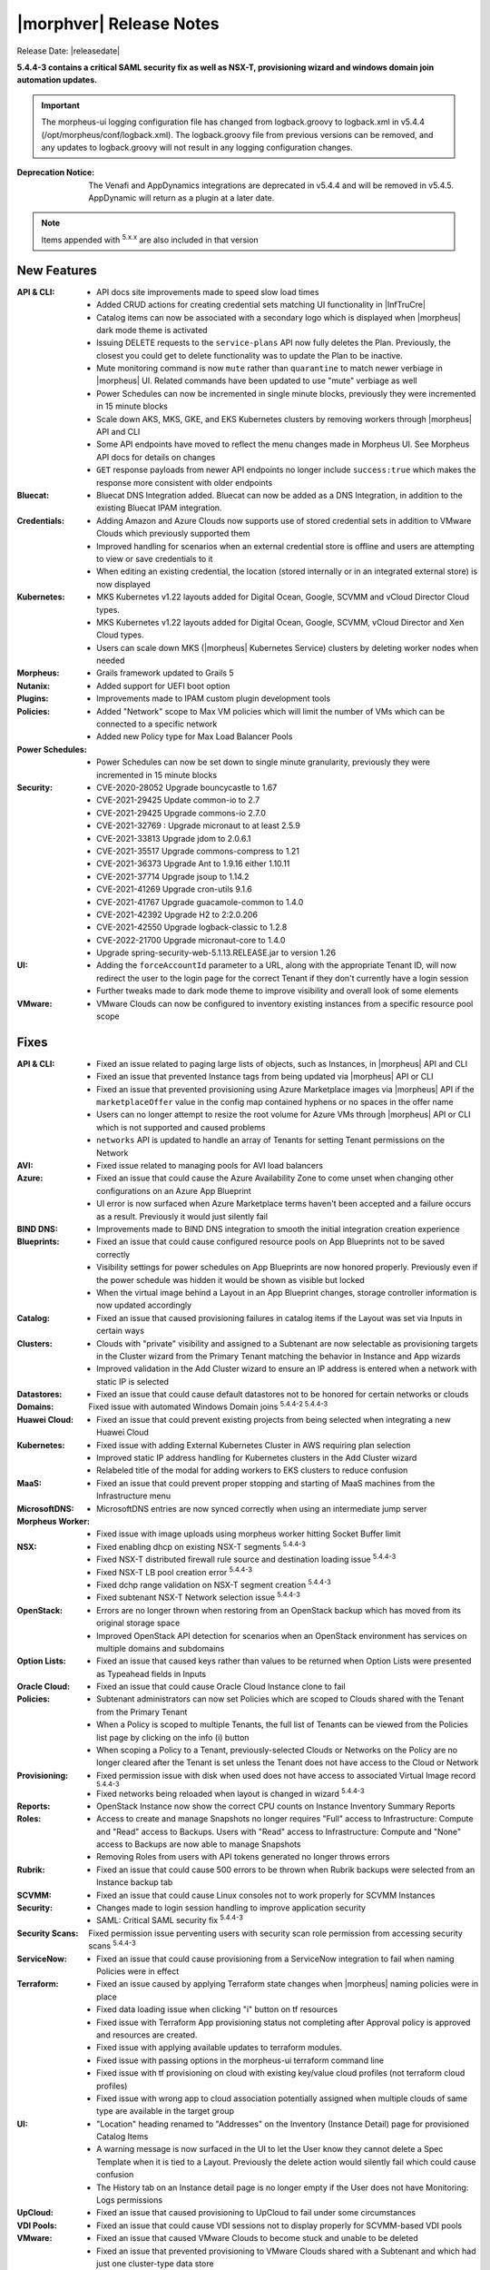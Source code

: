 .. _Release Notes:

*************************
|morphver| Release Notes
*************************

Release Date: |releasedate|

**5.4.4-3 contains a critical SAML security fix as well as NSX-T, provisioning wizard and windows domain join automation updates.**

.. IMPORTANT:: The morpheus-ui logging configuration file has changed from logback.groovy to logback.xml in v5.4.4 (/opt/morpheus/conf/logback.xml). The logback.groovy file from previous versions can be removed, and any updates to logback.groovy will not result in any logging configuration changes.
:Deprecation Notice: The Venafi and AppDynamics integrations are deprecated in v5.4.4 and will be removed in v5.4.5. AppDynamic will return as a plugin at a later date.


.. NOTE:: Items appended with :superscript:`5.x.x` are also included in that version
.. .. include:: highlights.rst

New Features
============

:API & CLI: - API docs site improvements made to speed slow load times
             - Added CRUD actions for creating credential sets matching UI functionality in |InfTruCre|
             - Catalog items can now be associated with a secondary logo which is displayed when |morpheus| dark mode theme is activated
             - Issuing DELETE requests to the ``service-plans`` API now fully deletes the Plan. Previously, the closest you could get to delete functionality was to update the Plan to be inactive.
             - Mute monitoring command is now ``mute`` rather than ``quarantine`` to match newer verbiage in |morpheus| UI. Related commands have been updated to use "mute" verbiage as well
             - Power Schedules can now be incremented in single minute blocks, previously they were incremented in 15 minute blocks
             - Scale down AKS, MKS, GKE, and EKS Kubernetes clusters by removing workers through |morpheus| API and CLI
             - Some API endpoints have moved to reflect the menu changes made in Morpheus UI. See Morpheus API docs for details on changes
             - ``GET`` response payloads from newer API endpoints no longer include ``success:true`` which makes the response more consistent with older endpoints
:Bluecat: - Bluecat DNS Integration added. Bluecat can now be added as a DNS Integration, in addition to the existing Bluecat IPAM integration.
:Credentials: - Adding Amazon and Azure Clouds now supports use of stored credential sets in addition to VMware Clouds which previously supported them
               - Improved handling for scenarios when an external credential store is offline and users are attempting to view or save credentials to it
               - When editing an existing credential, the location (stored internally or in an integrated external store) is now displayed
:Kubernetes: - MKS Kubernetes v1.22 layouts added for Digital Ocean, Google, SCVMM and vCloud Director Cloud types.
              - MKS Kubernetes v1.22 layouts added for Digital Ocean, Google, SCVMM, vCloud Director and Xen Cloud types.
              - Users can scale down MKS (|morpheus| Kubernetes Service) clusters by deleting worker nodes when needed
:Morpheus: - Grails framework updated to Grails 5
:Nutanix: - Added support for UEFI boot option
:Plugins: - Improvements made to IPAM custom plugin development tools
:Policies: - Added "Network" scope to Max VM policies which will limit the number of VMs which can be connected to a specific network
            - Added new Policy type for Max Load Balancer Pools
:Power Schedules: - Power Schedules can now be set down to single minute granularity, previously they were incremented in 15 minute blocks
:Security: - CVE-2020-28052 Upgrade bouncycastle to 1.67
            - CVE-2021-29425 Update common-io to 2.7
            - CVE-2021-29425 Upgrade commons-io 2.7.0
            - CVE-2021-32769 : Upgrade micronaut to at least 2.5.9
            - CVE-2021-33813 Upgrade jdom to 2.0.6.1
            - CVE-2021-35517 Upgrade commons-compress to 1.21
            - CVE-2021-36373 Upgrade Ant to 1.9.16 either 1.10.11
            - CVE-2021-37714 Upgrade jsoup to 1.14.2
            - CVE-2021-41269 Upgrade cron-utils 9.1.6
            - CVE-2021-41767 Upgrade guacamole-common to 1.4.0
            - CVE-2021-42392 Upgrade H2 to 2:2.0.206
            - CVE-2021-42550 Upgrade logback-classic to 1.2.8
            - CVE-2022-21700 Upgrade micronaut-core to 1.4.0
            - Upgrade spring-security-web-5.1.13.RELEASE.jar to version 1.26
:UI: - Adding the ``forceAccountId`` parameter to a URL, along with the appropriate Tenant ID, will now redirect the user to the login page for the correct Tenant if they don't currently have a login session
      - Further tweaks made to dark mode theme to improve visibility and overall look of some elements
:VMware: - VMware Clouds can now be configured to inventory existing instances from a specific resource pool scope


Fixes
=====

:API & CLI: - Fixed an issue related to paging large lists of objects, such as Instances, in |morpheus| API and CLI
             - Fixed an issue that prevented Instance tags from being updated via |morpheus| API or CLI
             - Fixed an issue that prevented provisioning using Azure Marketplace images via |morpheus| API if the ``marketplaceOffer`` value in the config map contained hyphens or no spaces in the offer name
             - Users can no longer attempt to resize the root volume for Azure VMs through |morpheus| API or CLI which is not supported and caused problems
             - ``networks`` API is updated to handle an array of Tenants for setting Tenant permissions on the Network
:AVI: - Fixed issue related to managing pools for AVI load balancers
:Azure: - Fixed an issue that could cause the Azure Availability Zone to come unset when changing other configurations on an Azure App Blueprint
         - UI error is now surfaced when Azure Marketplace terms haven't been accepted and a failure occurs as a result. Previously it would just silently fail
:BIND DNS: - Improvements made to BIND DNS integration to smooth the initial integration creation experience
:Blueprints: - Fixed an issue that could cause configured resource pools on App Blueprints not to be saved correctly
              - Visibility settings for power schedules on App Blueprints are now honored properly. Previously even if the power schedule was hidden it would be shown as visible but locked
              - When the virtual image behind a Layout in an App Blueprint changes, storage controller information is now updated accordingly
:Catalog: - Fixed an issue that caused provisioning failures in catalog items if the Layout was set via Inputs in certain ways
:Clusters: - Clouds with "private" visibility and assigned to a Subtenant are now selectable as provisioning targets in the Cluster wizard from the Primary Tenant matching the behavior in Instance and App wizards
            - Improved validation in the Add Cluster wizard to ensure an IP address is entered when a network with static IP is selected
:Datastores: - Fixed an issue that could cause default datastores not to be honored for certain networks or clouds
:Domains: Fixed issue with automated Windows Domain joins :superscript:`5.4.4-2 5.4.4-3`
:Huawei Cloud: - Fixed an issue that could prevent existing projects from being selected when integrating a new Huawei Cloud
:Kubernetes: - Fixed issue with adding External Kubernetes Cluster in AWS requiring plan selection
              - Improved static IP address handling for Kubernetes clusters in the Add Cluster wizard
              - Relabeled title of the modal for adding workers to EKS clusters to reduce confusion
:MaaS: - Fixed an issue that could prevent proper stopping and starting of MaaS machines from the Infrastructure menu
:MicrosoftDNS: - MicrosoftDNS entries are now synced correctly when using an intermediate jump server
:Morpheus Worker: - Fixed issue with image uploads using morpheus worker hitting Socket Buffer limit
:NSX: - Fixed enabling dhcp on existing NSX-T segments :superscript:`5.4.4-3`
      - Fixed NSX-T distributed firewall rule source and destination loading issue :superscript:`5.4.4-3`
      - Fixed NSX-T LB pool creation error :superscript:`5.4.4-3`
      - Fixed dchp range validation on NSX-T segment creation :superscript:`5.4.4-3`
      - Fixed subtenant NSX-T Network selection issue :superscript:`5.4.4-3`
:OpenStack: - Errors are no longer thrown when restoring from an OpenStack backup which has moved from its original storage space
             - Improved OpenStack API detection for scenarios when an OpenStack environment has services on multiple domains and subdomains
:Option Lists: - Fixed an issue that caused keys rather than values to be returned when Option Lists were presented as Typeahead fields in Inputs
:Oracle Cloud: - Fixed an issue that could cause Oracle Cloud Instance clone to fail
:Policies: - Subtenant administrators can now set Policies which are scoped to Clouds shared with the Tenant from the Primary Tenant
            - When a Policy is scoped to multiple Tenants, the full list of Tenants can be viewed from the Policies list page by clicking on the info (i) button
            - When scoping a Policy to a Tenant, previously-selected Clouds or Networks on the Policy are no longer cleared after the Tenant is set unless the Tenant does not have access to the Cloud or Network
:Provisioning: - Fixed permission issue with disk when used does not have access to associated Virtual Image record :superscript:`5.4.4-3`
               - Fixed networks being reloaded when layout is changed in wizard :superscript:`5.4.4-3`
:Reports: - OpenStack Instance now show the correct CPU counts on Instance Inventory Summary Reports
:Roles: - Access to create and manage Snapshots no longer requires "Full" access to Infrastructure: Compute and "Read" access to Backups. Users with "Read" access to Infrastructure: Compute and "None" access to Backups are now able to manage Snapshots
         - Removing Roles from users with API tokens generated no longer throws errors
:Rubrik: - Fixed an issue that could cause 500 errors to be thrown when Rubrik backups were selected from an Instance backup tab
:SCVMM: - Fixed an issue that could cause Linux consoles not to work properly for SCVMM Instances
:Security: - Changes made to login session handling to improve application security
           - SAML: Critical SAML security fix :superscript:`5.4.4-3`
:Security Scans: Fixed permission issue perventing users with security scan role permission from accessing security scans :superscript:`5.4.4-3`
:ServiceNow: - Fixed an issue that could cause provisioning from a ServiceNow integration to fail when naming Policies were in effect
:Terraform: - Fixed an issue caused by applying Terraform state changes when |morpheus| naming policies were in place
             - Fixed data loading issue when clicking "i" button on tf resources
             - Fixed issue with Terraform App provisioning status not completing after Approval policy is approved and resources are created.
             - Fixed issue with applying available updates to terraform modules.
             - Fixed issue with passing options in the morpheus-ui terraform command line
             - Fixed issue with tf provisioning on cloud with existing key/value cloud profiles (not terraform cloud profiles)
             - Fixed issue with wrong app to cloud association potentially assigned when multiple clouds of same type are available in the target group
:UI: - "Location" heading renamed to "Addresses" on the Inventory (Instance Detail) page for provisioned Catalog Items
      - A warning message is now surfaced in the UI to let the User know they cannot delete a Spec Template when it is tied to a Layout. Previously the delete action would silently fail which could cause confusion
      - The History tab on an Instance detail page is no longer empty if the User does not have Monitoring: Logs permissions
:UpCloud: - Fixed an issue that caused provisioning to UpCloud to fail under some circumstances
:VDI Pools: - Fixed an issue that could cause VDI sessions not to display properly for SCVMM-based VDI pools
:VMware: - Fixed an issue that caused VMware Clouds to become stuck and unable to be deleted
          - Fixed an issue that prevented provisioning to VMware Clouds shared with a Subtenant and which had just one cluster-type data store
          - Improvements made in syncing process for |morpheus| Wiki content with VMware notes fields
:Workflows: - Fixed an issue that caused Input values not to be pre-populated when executing one-off Operational Workflows from the Instance detail page under certain conditions


Appliance & Agent Updates
=========================

:Appliance: - morpheus-ui logging configuration file changed from logback.groovy to logback.xml.



.. ..

